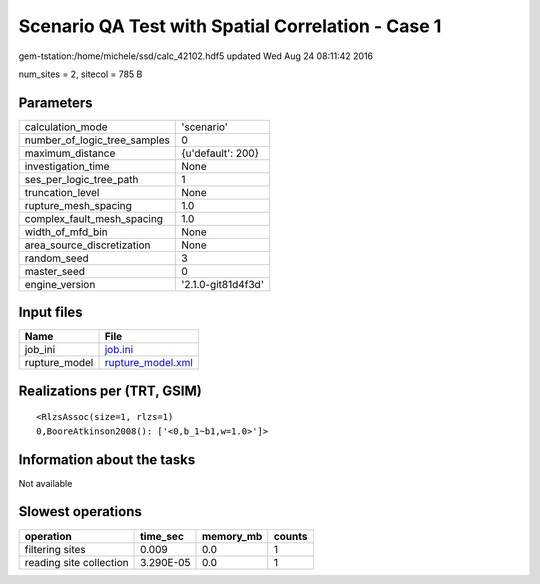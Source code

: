 Scenario QA Test with Spatial Correlation - Case 1
==================================================

gem-tstation:/home/michele/ssd/calc_42102.hdf5 updated Wed Aug 24 08:11:42 2016

num_sites = 2, sitecol = 785 B

Parameters
----------
============================ ==================
calculation_mode             'scenario'        
number_of_logic_tree_samples 0                 
maximum_distance             {u'default': 200} 
investigation_time           None              
ses_per_logic_tree_path      1                 
truncation_level             None              
rupture_mesh_spacing         1.0               
complex_fault_mesh_spacing   1.0               
width_of_mfd_bin             None              
area_source_discretization   None              
random_seed                  3                 
master_seed                  0                 
engine_version               '2.1.0-git81d4f3d'
============================ ==================

Input files
-----------
============= ========================================
Name          File                                    
============= ========================================
job_ini       `job.ini <job.ini>`_                    
rupture_model `rupture_model.xml <rupture_model.xml>`_
============= ========================================

Realizations per (TRT, GSIM)
----------------------------

::

  <RlzsAssoc(size=1, rlzs=1)
  0,BooreAtkinson2008(): ['<0,b_1~b1,w=1.0>']>

Information about the tasks
---------------------------
Not available

Slowest operations
------------------
======================= ========= ========= ======
operation               time_sec  memory_mb counts
======================= ========= ========= ======
filtering sites         0.009     0.0       1     
reading site collection 3.290E-05 0.0       1     
======================= ========= ========= ======